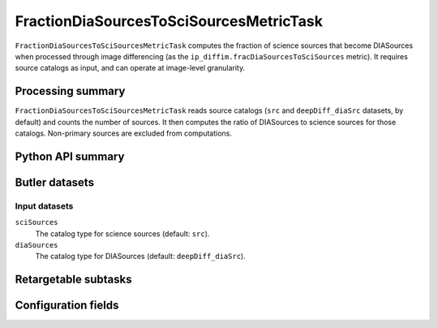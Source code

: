 .. lsst-task-topic:: lsst.ip.diffim.metrics.FractionDiaSourcesToSciSourcesMetricTask

########################################
FractionDiaSourcesToSciSourcesMetricTask
########################################

``FractionDiaSourcesToSciSourcesMetricTask`` computes the fraction of science sources that become DIASources when processed through image differencing (as the ``ip_diffim.fracDiaSourcesToSciSources`` metric).
It requires source catalogs as input, and can operate at image-level granularity.

.. _lsst.ip.diffim.metrics.FractionDiaSourcesToSciSourcesMetricTask-summary:

Processing summary
==================

``FractionDiaSourcesToSciSourcesMetricTask`` reads source catalogs (``src`` and ``deepDiff_diaSrc`` datasets, by default) and counts the number of sources.
It then computes the ratio of DIASources to science sources for those catalogs.
Non-primary sources are excluded from computations.

.. _lsst.ip.diffim.metrics.FractionDiaSourcesToSciSourcesMetricTask-api:

Python API summary
==================

.. lsst-task-api-summary:: lsst.ip.diffim.metrics.FractionDiaSourcesToSciSourcesMetricTask

.. _lsst.ip.diffim.metrics.FractionDiaSourcesToSciSourcesMetricTask-butler:

Butler datasets
===============

Input datasets
--------------

``sciSources``
    The catalog type for science sources (default: ``src``).

``diaSources``
    The catalog type for DIASources (default: ``deepDiff_diaSrc``).

.. _lsst.ip.diffim.metrics.FractionDiaSourcesToSciSourcesMetricTask-subtasks:

Retargetable subtasks
=====================

.. lsst-task-config-subtasks:: lsst.ip.diffim.metrics.FractionDiaSourcesToSciSourcesMetricTask

.. _lsst.ip.diffim.metrics.FractionDiaSourcesToSciSourcesMetricTask-configs:

Configuration fields
====================

.. lsst-task-config-fields:: lsst.ip.diffim.metrics.FractionDiaSourcesToSciSourcesMetricTask
